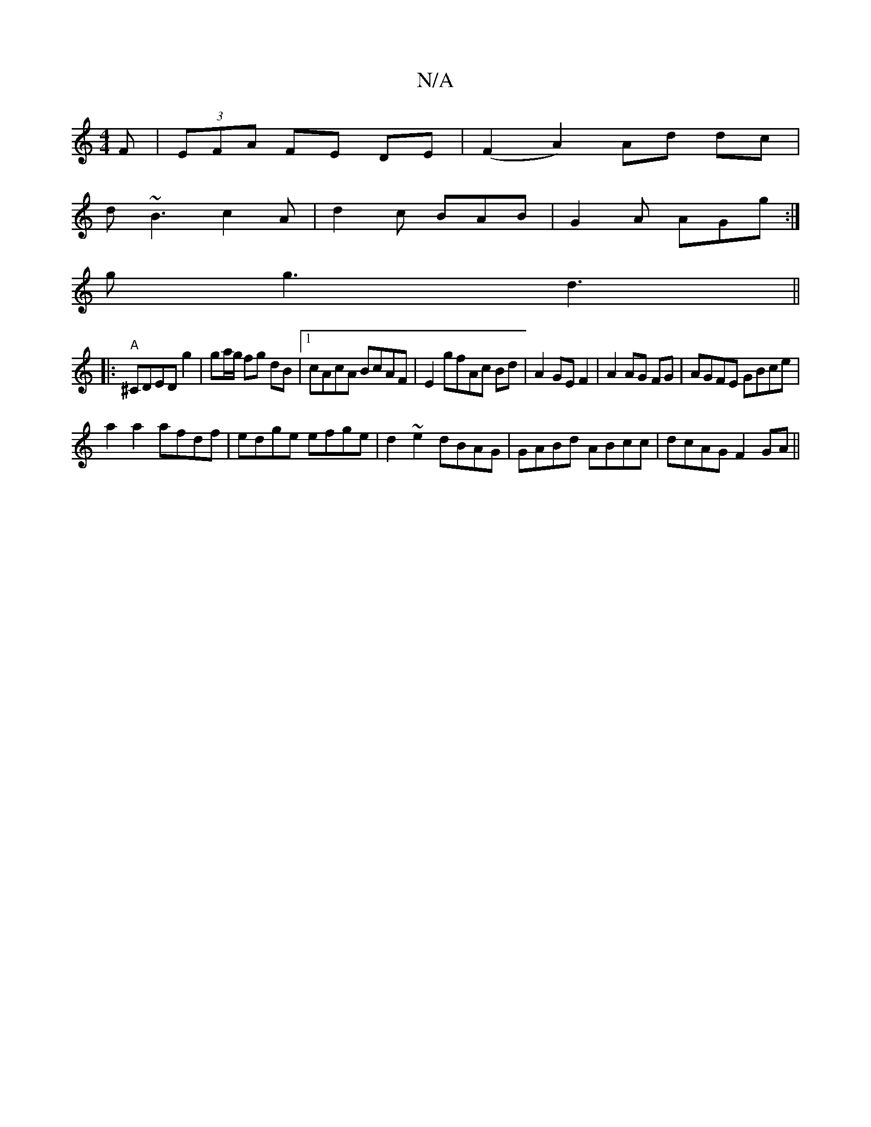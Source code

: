 X:1
T:N/A
M:4/4
R:N/A
K:Cmajor
F|(3EFA FE DE |(F2 A2) Ad dc|
d~B3c2A|d2c BAB|G2A AGg:|
gg3 d3||
|:"A"^CDED g2|ga/g/ fg dB|1 cAcA BcAF|E2 gfAc Bd|A2 GE F2|A2 AG FG|AGFE GBce|
a2a2 afdf|edge efge|d2~e2dBAG|GABd ABcc|dcAG F2 GA||

M:6